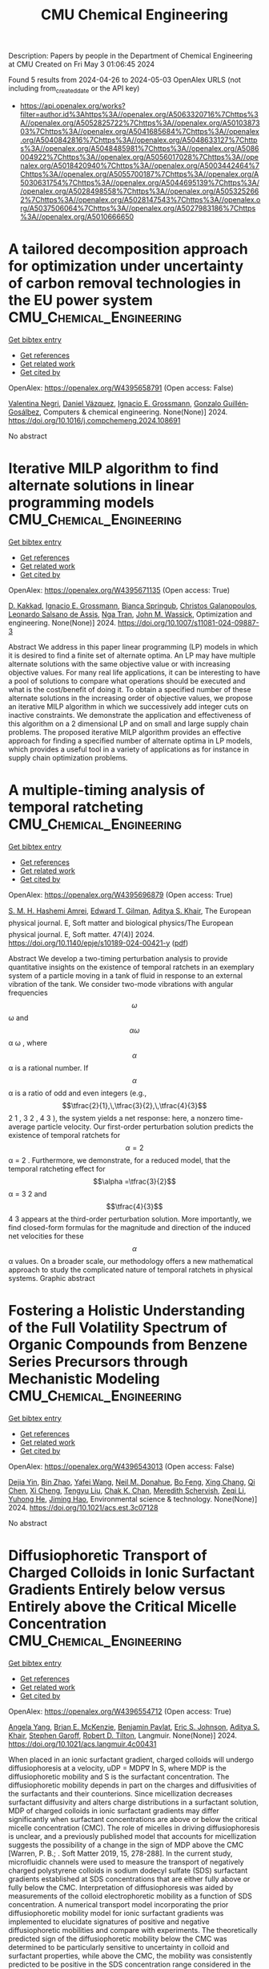 #+TITLE: CMU Chemical Engineering
Description: Papers by people in the Department of Chemical Engineering at CMU
Created on Fri May  3 01:06:45 2024

Found 5 results from 2024-04-26 to 2024-05-03
OpenAlex URLS (not including from_created_date or the API key)
- [[https://api.openalex.org/works?filter=author.id%3Ahttps%3A//openalex.org/A5063320716%7Chttps%3A//openalex.org/A5052825722%7Chttps%3A//openalex.org/A5010387303%7Chttps%3A//openalex.org/A5041685684%7Chttps%3A//openalex.org/A5040842816%7Chttps%3A//openalex.org/A5048633127%7Chttps%3A//openalex.org/A5048485981%7Chttps%3A//openalex.org/A5086004922%7Chttps%3A//openalex.org/A5056017028%7Chttps%3A//openalex.org/A5018420940%7Chttps%3A//openalex.org/A5003442464%7Chttps%3A//openalex.org/A5055700187%7Chttps%3A//openalex.org/A5030631754%7Chttps%3A//openalex.org/A5044695139%7Chttps%3A//openalex.org/A5028498558%7Chttps%3A//openalex.org/A5053252662%7Chttps%3A//openalex.org/A5028147543%7Chttps%3A//openalex.org/A5037506064%7Chttps%3A//openalex.org/A5027983186%7Chttps%3A//openalex.org/A5010666650]]

* A tailored decomposition approach for optimization under uncertainty of carbon removal technologies in the EU power system  :CMU_Chemical_Engineering:
:PROPERTIES:
:UUID: https://openalex.org/W4395658791
:TOPICS: Uncertainty Quantification and Sensitivity Analysis, Integration of Renewable Energy Systems in Power Grids, State-of-the-Art in Process Optimization under Uncertainty
:PUBLICATION_DATE: 2024-04-01
:END:    
    
[[elisp:(doi-add-bibtex-entry "https://doi.org/10.1016/j.compchemeng.2024.108691")][Get bibtex entry]] 

- [[elisp:(progn (xref--push-markers (current-buffer) (point)) (oa--referenced-works "https://openalex.org/W4395658791"))][Get references]]
- [[elisp:(progn (xref--push-markers (current-buffer) (point)) (oa--related-works "https://openalex.org/W4395658791"))][Get related work]]
- [[elisp:(progn (xref--push-markers (current-buffer) (point)) (oa--cited-by-works "https://openalex.org/W4395658791"))][Get cited by]]

OpenAlex: https://openalex.org/W4395658791 (Open access: False)
    
[[https://openalex.org/A5090719222][Valentina Negri]], [[https://openalex.org/A5035634406][Daniel Vázquez]], [[https://openalex.org/A5056017028][Ignacio E. Grossmann]], [[https://openalex.org/A5001075510][Gonzalo Guillén‐Gosálbez]], Computers & chemical engineering. None(None)] 2024. https://doi.org/10.1016/j.compchemeng.2024.108691 
     
No abstract    

    

* Iterative MILP algorithm to find alternate solutions in linear programming models  :CMU_Chemical_Engineering:
:PROPERTIES:
:UUID: https://openalex.org/W4395671135
:TOPICS: State-of-the-Art in Process Optimization under Uncertainty, Multi-Objective Transportation Problem Optimization, Numerical Optimization Techniques
:PUBLICATION_DATE: 2024-04-26
:END:    
    
[[elisp:(doi-add-bibtex-entry "https://doi.org/10.1007/s11081-024-09887-3")][Get bibtex entry]] 

- [[elisp:(progn (xref--push-markers (current-buffer) (point)) (oa--referenced-works "https://openalex.org/W4395671135"))][Get references]]
- [[elisp:(progn (xref--push-markers (current-buffer) (point)) (oa--related-works "https://openalex.org/W4395671135"))][Get related work]]
- [[elisp:(progn (xref--push-markers (current-buffer) (point)) (oa--cited-by-works "https://openalex.org/W4395671135"))][Get cited by]]

OpenAlex: https://openalex.org/W4395671135 (Open access: True)
    
[[https://openalex.org/A5013747228][D. Kakkad]], [[https://openalex.org/A5056017028][Ignacio E. Grossmann]], [[https://openalex.org/A5007439406][Bianca Springub]], [[https://openalex.org/A5058221330][Christos Galanopoulos]], [[https://openalex.org/A5082876258][Leonardo Salsano de Assis]], [[https://openalex.org/A5022723188][Nga Tran]], [[https://openalex.org/A5021784779][John M. Wassick]], Optimization and engineering. None(None)] 2024. https://doi.org/10.1007/s11081-024-09887-3 
     
Abstract We address in this paper linear programming (LP) models in which it is desired to find a finite set of alternate optima. An LP may have multiple alternate solutions with the same objective value or with increasing objective values. For many real life applications, it can be interesting to have a pool of solutions to compare what operations should be executed and what is the cost/benefit of doing it. To obtain a specified number of these alternate solutions in the increasing order of objective values, we propose an iterative MILP algorithm in which we successively add integer cuts on inactive constraints. We demonstrate the application and effectiveness of this algorithm on a 2 dimensional LP and on small and large supply chain problems. The proposed iterative MILP algorithm provides an effective approach for finding a specified number of alternate optima in LP models, which provides a useful tool in a variety of applications as for instance in supply chain optimization problems.    

    

* A multiple-timing analysis of temporal ratcheting  :CMU_Chemical_Engineering:
:PROPERTIES:
:UUID: https://openalex.org/W4395696879
:TOPICS: Stochastic Resonance in Nonlinear Systems, Dynamics of Synchronization in Complex Networks, Uncertainty Quantification and Sensitivity Analysis
:PUBLICATION_DATE: 2024-04-01
:END:    
    
[[elisp:(doi-add-bibtex-entry "https://doi.org/10.1140/epje/s10189-024-00421-y")][Get bibtex entry]] 

- [[elisp:(progn (xref--push-markers (current-buffer) (point)) (oa--referenced-works "https://openalex.org/W4395696879"))][Get references]]
- [[elisp:(progn (xref--push-markers (current-buffer) (point)) (oa--related-works "https://openalex.org/W4395696879"))][Get related work]]
- [[elisp:(progn (xref--push-markers (current-buffer) (point)) (oa--cited-by-works "https://openalex.org/W4395696879"))][Get cited by]]

OpenAlex: https://openalex.org/W4395696879 (Open access: True)
    
[[https://openalex.org/A5081444645][S. M. H. Hashemi Amrei]], [[https://openalex.org/A5089485668][Edward T. Gilman]], [[https://openalex.org/A5018420940][Aditya S. Khair]], The European physical journal. E, Soft matter and biological physics/The European physical journal. E, Soft matter. 47(4)] 2024. https://doi.org/10.1140/epje/s10189-024-00421-y  ([[https://link.springer.com/content/pdf/10.1140/epje/s10189-024-00421-y.pdf][pdf]])
     
Abstract We develop a two-timing perturbation analysis to provide quantitative insights on the existence of temporal ratchets in an exemplary system of a particle moving in a tank of fluid in response to an external vibration of the tank. We consider two-mode vibrations with angular frequencies $$\omega $$  ω  and $$\alpha \omega $$   α ω   , where $$\alpha $$  α  is a rational number. If $$\alpha $$  α  is a ratio of odd and even integers (e.g., $$\tfrac{2}{1},\,\tfrac{3}{2},\,\tfrac{4}{3}$$     2 1   ,    3 2   ,    4 3     ), the system yields a net response: here, a nonzero time-average particle velocity. Our first-order perturbation solution predicts the existence of temporal ratchets for $$\alpha =2$$   α = 2   . Furthermore, we demonstrate, for a reduced model, that the temporal ratcheting effect for $$\alpha =\tfrac{3}{2}$$   α =   3 2     and $$\tfrac{4}{3}$$    4 3    appears at the third-order perturbation solution. More importantly, we find closed-form formulas for the magnitude and direction of the induced net velocities for these $$\alpha $$  α  values. On a broader scale, our methodology offers a new mathematical approach to study the complicated nature of temporal ratchets in physical systems. Graphic abstract    

    

* Fostering a Holistic Understanding of the Full Volatility Spectrum of Organic Compounds from Benzene Series Precursors through Mechanistic Modeling  :CMU_Chemical_Engineering:
:PROPERTIES:
:UUID: https://openalex.org/W4396543013
:TOPICS: Atmospheric Aerosols and their Impacts, Stratospheric Chemistry and Climate Change Impacts, Global Methane Emissions and Impacts
:PUBLICATION_DATE: 2024-05-01
:END:    
    
[[elisp:(doi-add-bibtex-entry "https://doi.org/10.1021/acs.est.3c07128")][Get bibtex entry]] 

- [[elisp:(progn (xref--push-markers (current-buffer) (point)) (oa--referenced-works "https://openalex.org/W4396543013"))][Get references]]
- [[elisp:(progn (xref--push-markers (current-buffer) (point)) (oa--related-works "https://openalex.org/W4396543013"))][Get related work]]
- [[elisp:(progn (xref--push-markers (current-buffer) (point)) (oa--cited-by-works "https://openalex.org/W4396543013"))][Get cited by]]

OpenAlex: https://openalex.org/W4396543013 (Open access: False)
    
[[https://openalex.org/A5068064234][Dejia Yin]], [[https://openalex.org/A5008718870][Bin Zhao]], [[https://openalex.org/A5055420452][Yafei Wang]], [[https://openalex.org/A5041685684][Neil M. Donahue]], [[https://openalex.org/A5086908350][Bo Feng]], [[https://openalex.org/A5060954259][Xing Chang]], [[https://openalex.org/A5067964464][Qi Chen]], [[https://openalex.org/A5077613536][Xi Cheng]], [[https://openalex.org/A5012066171][Tengyu Liu]], [[https://openalex.org/A5068305914][Chak K. Chan]], [[https://openalex.org/A5038957567][Meredith Schervish]], [[https://openalex.org/A5018728258][Zeqi Li]], [[https://openalex.org/A5001416395][Yuhong He]], [[https://openalex.org/A5085119258][Jiming Hao]], Environmental science & technology. None(None)] 2024. https://doi.org/10.1021/acs.est.3c07128 
     
No abstract    

    

* Diffusiophoretic Transport of Charged Colloids in Ionic Surfactant Gradients Entirely below versus Entirely above the Critical Micelle Concentration  :CMU_Chemical_Engineering:
:PROPERTIES:
:UUID: https://openalex.org/W4396554712
:TOPICS: Theory and Simulations of Polyelectrolytes in Solutions, Nanofluidics and Nanopore Technology, Microfluidic Techniques for Particle Manipulation and Separation
:PUBLICATION_DATE: 2024-05-01
:END:    
    
[[elisp:(doi-add-bibtex-entry "https://doi.org/10.1021/acs.langmuir.4c00431")][Get bibtex entry]] 

- [[elisp:(progn (xref--push-markers (current-buffer) (point)) (oa--referenced-works "https://openalex.org/W4396554712"))][Get references]]
- [[elisp:(progn (xref--push-markers (current-buffer) (point)) (oa--related-works "https://openalex.org/W4396554712"))][Get related work]]
- [[elisp:(progn (xref--push-markers (current-buffer) (point)) (oa--cited-by-works "https://openalex.org/W4396554712"))][Get cited by]]

OpenAlex: https://openalex.org/W4396554712 (Open access: True)
    
[[https://openalex.org/A5073103738][Angela Yang]], [[https://openalex.org/A5087186936][Brian E. McKenzie]], [[https://openalex.org/A5095962168][Benjamin Pavlat]], [[https://openalex.org/A5088184906][Eric S. Johnson]], [[https://openalex.org/A5018420940][Aditya S. Khair]], [[https://openalex.org/A5063229014][Stephen Garoff]], [[https://openalex.org/A5037506064][Robert D. Tilton]], Langmuir. None(None)] 2024. https://doi.org/10.1021/acs.langmuir.4c00431 
     
When placed in an ionic surfactant gradient, charged colloids will undergo diffusiophoresis at a velocity, uDP = MDP∇ ln S, where MDP is the diffusiophoretic mobility and S is the surfactant concentration. The diffusiophoretic mobility depends in part on the charges and diffusivities of the surfactants and their counterions. Since micellization decreases surfactant diffusivity and alters charge distributions in a surfactant solution, MDP of charged colloids in ionic surfactant gradients may differ significantly when surfactant concentrations are above or below the critical micelle concentration (CMC). The role of micelles in driving diffusiophoresis is unclear, and a previously published model that accounts for micellization suggests the possibility of a change in the sign of MDP above the CMC [Warren, P. B.; . Soft Matter 2019, 15, 278-288]. In the current study, microfluidic channels were used to measure the transport of negatively charged polystyrene colloids in sodium dodecyl sulfate (SDS) surfactant gradients established at SDS concentrations that are either fully above or fully below the CMC. Interpretation of diffusiophoresis was aided by measurements of the colloid electrophoretic mobility as a function of SDS concentration. A numerical transport model incorporating the prior diffusiophoretic mobility model for ionic surfactant gradients was implemented to elucidate signatures of positive and negative diffusiophoretic mobilities and compare with experiments. The theoretically predicted sign of the diffusiophoretic mobility below the CMC was determined to be particularly sensitive to uncertainty in colloid and surfactant properties, while above the CMC, the mobility was consistently predicted to be positive in the SDS concentration range considered in the experiments conducted here. In contrast, experiments only showed signatures of a negative diffusiophoretic mobility for these negatively charged colloids with no change of sign. Colloid diffusiophoretic transport measured in micellar solutions was more extensive than that below the CMC with the same ∇ ln S.    

    
